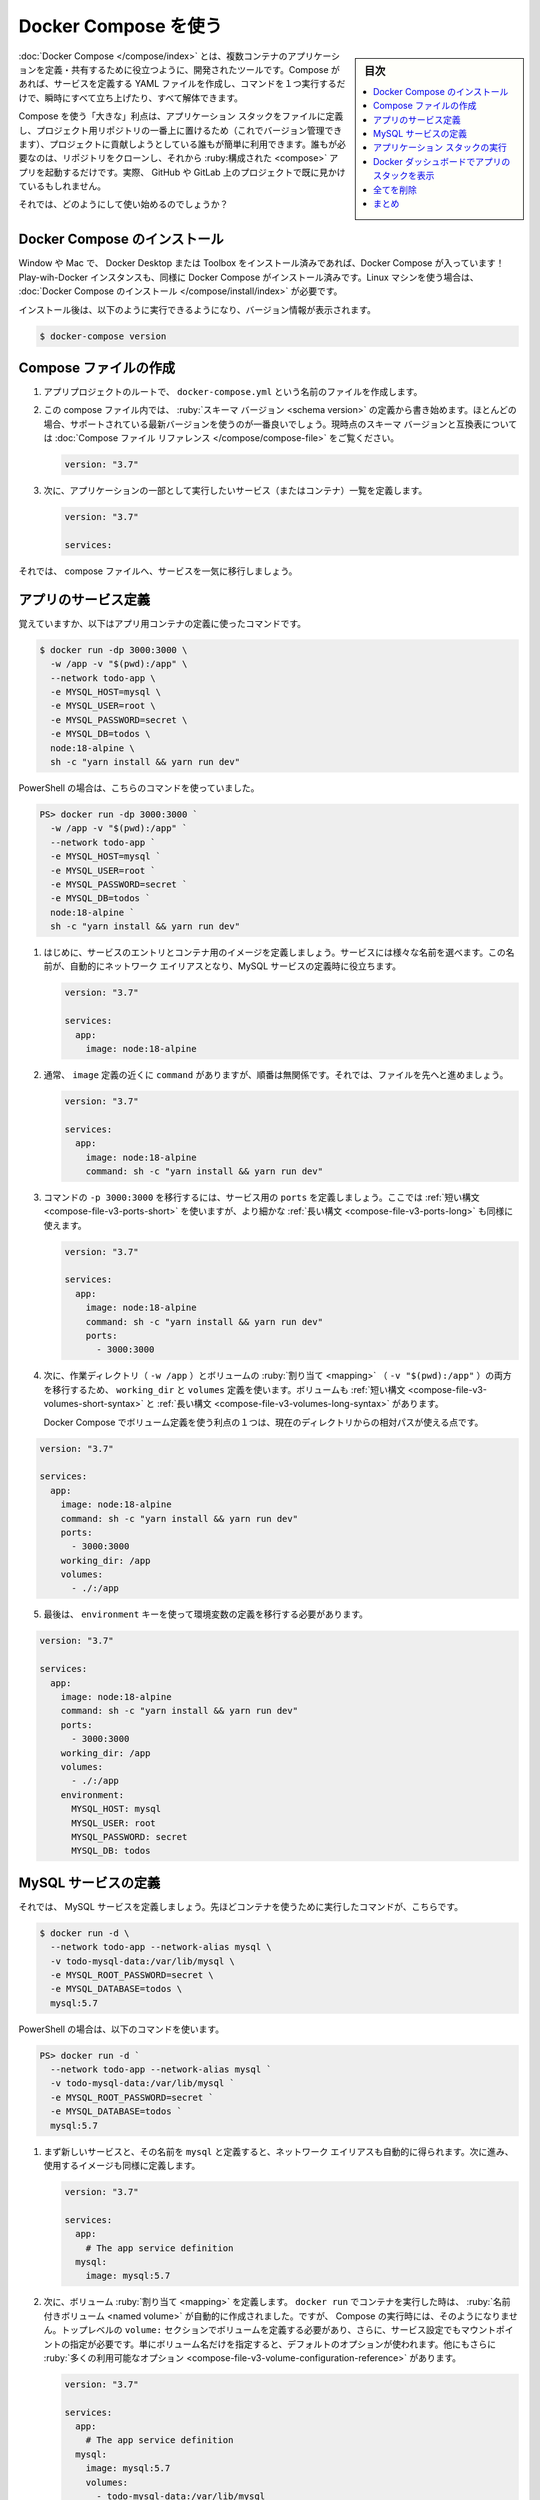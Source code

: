 ﻿.. -*- coding: utf-8 -*-
.. URL: https://docs.docker.com/get-started/08_using_compose/
   doc version: 20.10
      https://github.com/docker/docker.github.io/blob/master/get-started/08_using_compose.md
.. check date: 2022/09/20
.. Commits on Jun 28, 2022 fd9fe19061121287e75faebf973a3e1546f71190
.. -----------------------------------------------------------------------------

.. Use Docker Compose
.. _use-docker-compose:

========================================
Docker Compose を使う
========================================

.. sidebar:: 目次

   .. contents:: 
       :depth: 2
       :local:

.. Docker Compose is a tool that was developed to help define and share multi-container applications. With Compose, we can create a YAML file to define the services and with a single command, can spin everything up or tear it all down.

:doc:`Docker Compose </compose/index>` とは、複数コンテナのアプリケーションを定義・共有するために役立つように、開発されたツールです。Compose があれば、サービスを定義する YAML ファイルを作成し、コマンドを１つ実行するだけで、瞬時にすべて立ち上げたり、すべて解体できます。

.. The big advantage of using Compose is you can define your application stack in a file, keep it at the root of your project repo (it’s now version controlled), and easily enable someone else to contribute to your project. Someone would only need to clone your repo and start the compose app. In fact, you might see quite a few projects on GitHub/GitLab doing exactly this now.

Compose を使う「大きな」利点は、アプリケーション スタックをファイルに定義し、プロジェクト用リポジトリの一番上に置けるため（これでバージョン管理できます）、プロジェクトに貢献しようとしている誰もが簡単に利用できます。誰もが必要なのは、リポジトリをクローンし、それから :ruby:構成された <compose>` アプリを起動するだけです。実際、 GitHub や GitLab 上のプロジェクトで既に見かけているもしれません。

.. So, how do we get started?

それでは、どのようにして使い始めるのでしょうか？

.. Install Docker Compose
.. _install-docker-compose:

Docker Compose のインストール
==============================

.. If you installed Docker Desktop/Toolbox for either Windows or Mac, you already have Docker Compose! Play-with-Docker instances already have Docker Compose installed as well. If you are on a Linux machine, you will need to install Docker Compose.

Window や Mac で、 Docker Desktop または Toolbox をインストール済みであれば、Docker Compose が入っています！ Play-wih-Docker インスタンスも、同様に Docker Compose がインストール済みです。Linux マシンを使う場合は、 :doc:`Docker Compose のインストール </compose/install/index>` が必要です。

.. After installation, you should be able to run the following and see version information.

インストール後は、以下のように実行できるようになり、バージョン情報が表示されます。

.. code-block:: bash

   $ docker-compose version

.. Create the Compose file
.. _create-the-compose-file:

Compose ファイルの作成
==============================

..    At the root of the app project, create a file named docker-compose.yml.

1. アプリプロジェクトのルートで、 ``docker-compose.yml`` という名前のファイルを作成します。

..    In the compose file, we’ll start off by defining the schema version. In most cases, it’s best to use the latest supported version. You can look at the Compose file reference for the current schema versions and the compatibility matrix.

2. この compose ファイル内では、 :ruby:`スキーマ バージョン <schema version>` の定義から書き始めます。ほとんどの場合、サポートされている最新バージョンを使うのが一番良いでしょう。現時点のスキーマ バージョンと互換表については :doc:`Compose ファイル リファレンス </compose/compose-file>` をご覧ください。

   .. code-block:: yaml

      version: "3.7"

..     Next, we’ll define the list of services (or containers) we want to run as part of our application.

3. 次に、アプリケーションの一部として実行したいサービス（またはコンテナ）一覧を定義します。

   .. code-block:: yaml

      version: "3.7"
      
      services:

.. And now, we’ll start migrating a service at a time into the compose file.

それでは、 compose ファイルへ、サービスを一気に移行しましょう。

.. Define the app service
.. _define-the-app-service:

アプリのサービス定義
====================

.. To remember, this was the command we were using to define our app container.

覚えていますか、以下はアプリ用コンテナの定義に使ったコマンドです。

.. code-block:: bash

   $ docker run -dp 3000:3000 \
     -w /app -v "$(pwd):/app" \
     --network todo-app \
     -e MYSQL_HOST=mysql \
     -e MYSQL_USER=root \
     -e MYSQL_PASSWORD=secret \
     -e MYSQL_DB=todos \
     node:18-alpine \
     sh -c "yarn install && yarn run dev"

PowerShell の場合は、こちらのコマンドを使っていました。

.. code-block:: bash

   PS> docker run -dp 3000:3000 `
     -w /app -v "$(pwd):/app" `
     --network todo-app `
     -e MYSQL_HOST=mysql `
     -e MYSQL_USER=root `
     -e MYSQL_PASSWORD=secret `
     -e MYSQL_DB=todos `
     node:18-alpine `
     sh -c "yarn install && yarn run dev"

.. First, let’s define the service entry and the image for the container. We can pick any name for the service. The name will automatically become a network alias, which will be useful when defining our MySQL service.

1. はじめに、サービスのエントリとコンテナ用のイメージを定義しましょう。サービスには様々な名前を選べます。この名前が、自動的にネットワーク エイリアスとなり、MySQL サービスの定義時に役立ちます。

   .. code-block:: yaml

      version: "3.7"
      
      services:
        app:
          image: node:18-alpine

.. Typically, you will see the command close to the image definition, although there is no requirement on ordering. So, let’s go ahead and move that into our file.

2. 通常、 ``image`` 定義の近くに ``command`` がありますが、順番は無関係です。それでは、ファイルを先へと進めましょう。

   .. code-block:: yaml

      version: "3.7"
      
      services:
        app:
          image: node:18-alpine
          command: sh -c "yarn install && yarn run dev"

.. Let’s migrate the -p 3000:3000 part of the command by defining the ports for the service. We will use the short syntax here, but there is also a more verbose long syntax available as well.

3. コマンドの ``-p 3000:3000`` を移行するには、サービス用の ``ports`` を定義しましょう。ここでは :ref:`短い構文 <compose-file-v3-ports-short>` を使いますが、より細かな :ref:`長い構文 <compose-file-v3-ports-long>` も同様に使えます。

   .. code-block:: bash

      version: "3.7"
      
      services:
        app:
          image: node:18-alpine
          command: sh -c "yarn install && yarn run dev"
          ports:
            - 3000:3000

.. Next, we’ll migrate both the working directory (-w /app) and the volume mapping (-v "$(pwd):/app") by using the working_dir and volumes definitions. Volumes also has a short and long syntax.

4. 次に、作業ディレクトリ（ ``-w /app`` ）とボリュームの :ruby:`割り当て <mapping>` （ ``-v "$(pwd):/app"`` ）の両方を移行するため、 ``working_dir`` と ``volumes`` 定義を使います。ボリュームも :ref:`短い構文 <compose-file-v3-volumes-short-syntax>` と :ref:`長い構文 <compose-file-v3-volumes-long-syntax>` があります。

   .. One advantage of Docker Compose volume definitions is we can use relative paths from the current directory.

   Docker Compose でボリューム定義を使う利点の１つは、現在のディレクトリからの相対パスが使える点です。

.. code-block:: yaml

      version: "3.7"
      
      services:
        app:
          image: node:18-alpine
          command: sh -c "yarn install && yarn run dev"
          ports:
            - 3000:3000
          working_dir: /app
          volumes:
            - ./:/app

.. Finally, we need to migrate the environment variable definitions using the environment key.

5. 最後は、 ``environment`` キーを使って環境変数の定義を移行する必要があります。

.. code-block:: yaml

      version: "3.7"
      
      services:
        app:
          image: node:18-alpine
          command: sh -c "yarn install && yarn run dev"
          ports:
            - 3000:3000
          working_dir: /app
          volumes:
            - ./:/app
          environment:
            MYSQL_HOST: mysql
            MYSQL_USER: root
            MYSQL_PASSWORD: secret
            MYSQL_DB: todos

.. Define the MySQL service
.. _define-the-mysql-service:

MySQL サービスの定義
====================

.. Now, it’s time to define the MySQL service. The command that we used for that container was the following:

それでは、 MySQL サービスを定義しましょう。先ほどコンテナを使うために実行したコマンドが、こちらです。

.. code-block:: bash

   $ docker run -d \
     --network todo-app --network-alias mysql \
     -v todo-mysql-data:/var/lib/mysql \
     -e MYSQL_ROOT_PASSWORD=secret \
     -e MYSQL_DATABASE=todos \
     mysql:5.7

.. If you are using PowerShell then use this command:

PowerShell の場合は、以下のコマンドを使います。

.. code-block:: bash

   PS> docker run -d `
     --network todo-app --network-alias mysql `
     -v todo-mysql-data:/var/lib/mysql `
     -e MYSQL_ROOT_PASSWORD=secret `
     -e MYSQL_DATABASE=todos `
     mysql:5.7

.. We will first define the new service and name it mysql so it automatically gets the network alias. We’ll go ahead and specify the image to use as well.

1. まず新しいサービスと、その名前を ``mysql`` と定義すると、ネットワーク エイリアスも自動的に得られます。次に進み、使用するイメージも同様に定義します。

   .. code-block:: bash

      version: "3.7"
      
      services:
        app:
          # The app service definition
        mysql:
          image: mysql:5.7

.. Next, we’ll define the volume mapping. When we ran the container with docker run, the named volume was created automatically. However, that doesn’t happen when running with Compose. We need to define the volume in the top-level volumes: section and then specify the mountpoint in the service config. By simply providing only the volume name, the default options are used. There are many more options available though.

2. 次に、ボリューム :ruby:`割り当て <mapping>` を定義します。 ``docker run`` でコンテナを実行した時は、 :ruby:`名前付きボリューム <named volume>` が自動的に作成されました。ですが、 Compose の実行時には、そのようになりません。トップレベルの ``volume:`` セクションでボリュームを定義する必要があり、さらに、サービス設定でもマウントポイントの指定が必要です。単にボリューム名だけを指定すると、デフォルトのオプションが使われます。他にもさらに :ruby:`多くの利用可能なオプション <compose-file-v3-volume-configuration-reference>` があります。

   .. code-block:: yalm

      version: "3.7"
      
      services:
        app:
          # The app service definition
        mysql:
          image: mysql:5.7
          volumes:
            - todo-mysql-data:/var/lib/mysql
      
      volumes:
        todo-mysql-data:

.. Finally, we only need to specify the environment variables.

3. さいごに、環境変数のみを指定する必要があります。

   .. code-block:: bash

      version: "3.7"
      
      services:
        app:
          # The app service definition
        mysql:
          image: mysql:5.7
          volumes:
            - todo-mysql-data:/var/lib/mysql
          environment:
            MYSQL_ROOT_PASSWORD: secret
            MYSQL_DATABASE: todos
      
      volumes:
        todo-mysql-data:

.. At this point, our complete docker-compose.yml should look like this:

これで、 ``docker-compose.yml`` の全体は、このようになっているでしょう。

.. code-block:: yaml

   version: "3.7"
   
   services:
     app:
       image: node:18-alpine
       command: sh -c "yarn install && yarn run dev"
       ports:
         - 3000:3000
       working_dir: /app
       volumes:
         - ./:/app
       environment:
         MYSQL_HOST: mysql
         MYSQL_USER: root
         MYSQL_PASSWORD: secret
         MYSQL_DB: todos
   
     mysql:
       image: mysql:5.7
       volumes:
         - todo-mysql-data:/var/lib/mysql
       environment:
         MYSQL_ROOT_PASSWORD: secret
         MYSQL_DATABASE: todos
   
   volumes:
     todo-mysql-data:


.. Run the application stack
.. _run-the-application-stack:

アプリケーション スタックの実行
========================================

.. Now that we have our docker-compose.yml file, we can start it up!

ようやく ``docker-compose.yml`` ファイルの準備ができましたので、これで起動できます！

..    Make sure no other copies of the app/db are running first (docker ps and docker rm -f <ids>).

1. まず、app や db のコピーが確実に停止しているのを確認します（ ``docker ps`` を実行してから、 ``docker rm -f <ids>`` を実行 ）。

..    Start up the application stack using the docker-compose up command. We’ll add the -d flag to run everything in the background.

2. アプリケーション スタックを起動するため、 ``docker-compose up`` コマンドを使います。バックグランドですべてを実行するため、 ``-d`` フラグを追加します。

   .. code-block:: bash

      $ docker-compose up -d

   .. When we run this, we should see output like this:

   実行すると、次のような出力が見えます。

   .. code-block:: bash

      Creating network "app_default" with the default driver
      Creating volume "app_todo-mysql-data" with default driver
      Creating app_app_1   ... done
      Creating app_mysql_1 ... done

   .. You’ll notice that the volume was created as well as a network! By default, Docker Compose automatically creates a network specifically for the application stack (which is why we didn’t define one in the compose file).

   ボリュームと同時にネットワークも作成されたのが分かるでしょう！ デフォルトでは、 Docker Compose はアプリケーション スタックに指定したネットワークを自動的に作成します（そのため、 compose ファイル内にネットワークを定義しませんでした）。

.. Let’s look at the logs using the docker-compose logs -f command. You’ll see the logs from each of the services interleaved into a single stream. This is incredibly useful when you want to watch for timing-related issues. The -f flag “follows” the log, so will give you live output as it’s generated.

3. ログを調べるため、 ``docker-compose logs -f`` コマンドを使います。１つの流れの中に、各サービスのログが相互に見えるでしょう。これは、タイミングに関連する問題を監視したい場合に、とても役立ちます。 ``-f`` フラグはログを「 :ruby:`フォロー <follow>` 」（追跡）しますので、生成されたログはリアルタイムに表示され続けます。

   .. If you have run the command already, you’ll see output that looks like this:

   コマンドが実行済みであれば、このような出力になっているでしょう。

   .. code-block:: bash

      mysql_1  | 2019-10-03T03:07:16.083639Z 0 [Note] mysqld: ready for connections.
      mysql_1  | Version: '5.7.27'  socket: '/var/run/mysqld/mysqld.sock'  port: 3306  MySQL Community Server (GPL)
      app_1    | Connected to mysql db at host mysql
      app_1    | Listening on port 3000

   .. The service name is displayed at the beginning of the line (often colored) to help distinguish messages. If you want to view the logs for a specific service, you can add the service name to the end of the logs command (for example, docker-compose logs -f app).

   サービス名が行の始めに（たいてい色が付いて）表示されているため、メッセージの識別に役立ちます。特定のサービスに対するログを表示したい場合は、ログコマンドの最後にサービス名を追加できます（例： ``docker-compose logs -f app`` ）。

   ..    Tip: Waiting for the DB before starting the app
       When the app is starting up, it actually sits and waits for MySQL to be up and ready before trying to connect to it. Docker doesn’t have any built-in support to wait for another container to be fully up, running, and ready before starting another container. For Node-based projects, you can use the wait-port dependency. Similar projects exist for other languages/frameworks.

   .. tips::
   
      **アプリが開始するまで DB は待機**
      
      アプリの起動時、MySQL が起動して接続する準備が調うまで、実際には待機します。Docker には、あるコンテナが起動する前に、他のコンテナが完全に起動し、実行中であり、待機中になるまで待つような機能を内蔵していません。Node ベースのプロジェクトでは、依存関係に `wait-port <https://github.com/dwmkerr/wait-port>`_ が使えます。他の言語やフレームワークでも似たようなプロジェクトがあります。

.. At this point, you should be able to open your app and see it running. And hey! We’re down to a single command!

4. これでアプリが開けるようになり、実行中だと分かります。そして、どうでしょう！ たった１つのコマンドでできました！

.. See the app stack in Docker Dashboard
.. _see-the-app-stack-in-docker-dashboard:

Docker ダッシュボードでアプリのスタックを表示
==================================================

.. If we look at the Docker Dashboard, we’ll see that there is a group named app. This is the “project name” from Docker Compose and used to group the containers together. By default, the project name is simply the name of the directory that the docker-compose.yml was located in.

Docker ダッシュボードを見ると、 **app** という名前のグループが見えます。これは Docker Compose による「プロジェクト名」で、同じグループのコンテナに対して使われます。デフォルトでは、プロジェクト名はシンプルに ``docker-compose.yaml`` が置かれているディレクトリ名です。

.. image:: ./images/dashboard-app-project-collapsed.png
   :scale: 60%
   :alt: Docker ダッシュボードでのアプリのプロジェクト

.. If you twirl down the app, you will see the two containers we defined in the compose file. The names are also a little more descriptive, as they follow the pattern of <service-name>-<replica-number>. So, it’s very easy to quickly see what container is our app and which container is the mysql database.

app の▶マークをクリックして展開すると、compose ファイルで定義した２つのコンテナが見えます。コンテナ名も説明的になり、 ``<サービス名>-<レプリカ数>`` のパターンに従います。そのため、どのコンテナがアプリで、どのコンテナが mysql データベースなのかを、素早く見つけるのが簡単になります。

.. image:: ./images/dashboard-app-project-expanded.png
   :scale: 60%
   :alt: Docker ダッシュボードでのアプリのプロジェクトを展開


.. Tear it all down
.. _tear-it-all-down:

全てを削除
==========

.. When you’re ready to tear it all down, simply run docker-compose down or hit the trash can on the Docker Dashboard for the entire app. The containers will stop and the network will be removed.

すべてを解体（終了および削除）する準備が調えば、シンプルに ``docker-compose down`` を実行するか、Docker ダッシュボード上でアプリ全体のゴミ箱をクリックします。コンテナは停止され、ネットワークも削除されます。

..    Warning
    Removing Volumes
    By default, named volumes in your compose file are NOT removed when running docker-compose down. If you want to remove the volumes, you will need to add the --volumes flag.
    The Docker Dashboard does not remove volumes when you delete the app stack.

.. warning::

   **ボリュームの削除**
   
   デフォルトでは、compose ファイルの名前付きボリュームは ``docker-compose down`` の実行では削除「されません」。ボリュームも削除したい場合は、 ``--volumes`` フラグも追加する必要があります。
   
   Docker ダッシュボードではアプリのスタックを削除しても、ボリュームは削除「されません」。

.. Once torn down, you can switch to another project, run docker-compose up and be ready to contribute to that project! It really doesn’t get much simpler than that!

解体が終われば、他のプロジェクトに切り替えができ、 ``docker-compose up`` を実行すると、そのプロジェクトに貢献する準備が調います！ これ以上、本当にシンプルなことはありません！

.. Recap
.. _part8-recap:

まとめ
==========

.. In this section, we learned about Docker Compose and how it helps us dramatically simplify the defining and sharing of multi-service applications. We created a Compose file by translating the commands we were using into the appropriate compose format.

このセクションでは、 Docker Compose について学びました。 Docker Compose があれば、複数のサービスがあるアプリケーションの定義と共有が、劇的に簡単にするのに役立ちます。また、実行していたコマンドを適切な compose 形式へ変換し、 Compose ファイルを作成しました。

.. At this point, we’re starting to wrap up the tutorial. However, there are a few best practices about image building we want to cover, as there is a big issue with the Dockerfile we’ve been using. So, let’s take a look!

これで、チュートリアルの仕上げに入りましょう。その前に、イメージの構築に関するいくつかのベストプラクティスについて扱いたいと思います。これまで使っていた Dockerfile には大きな問題があるためです。それでは見てみましょう！

.. seealso::

   Use Docker Compose
      https://docs.docker.com/get-started/08_using_compose/


